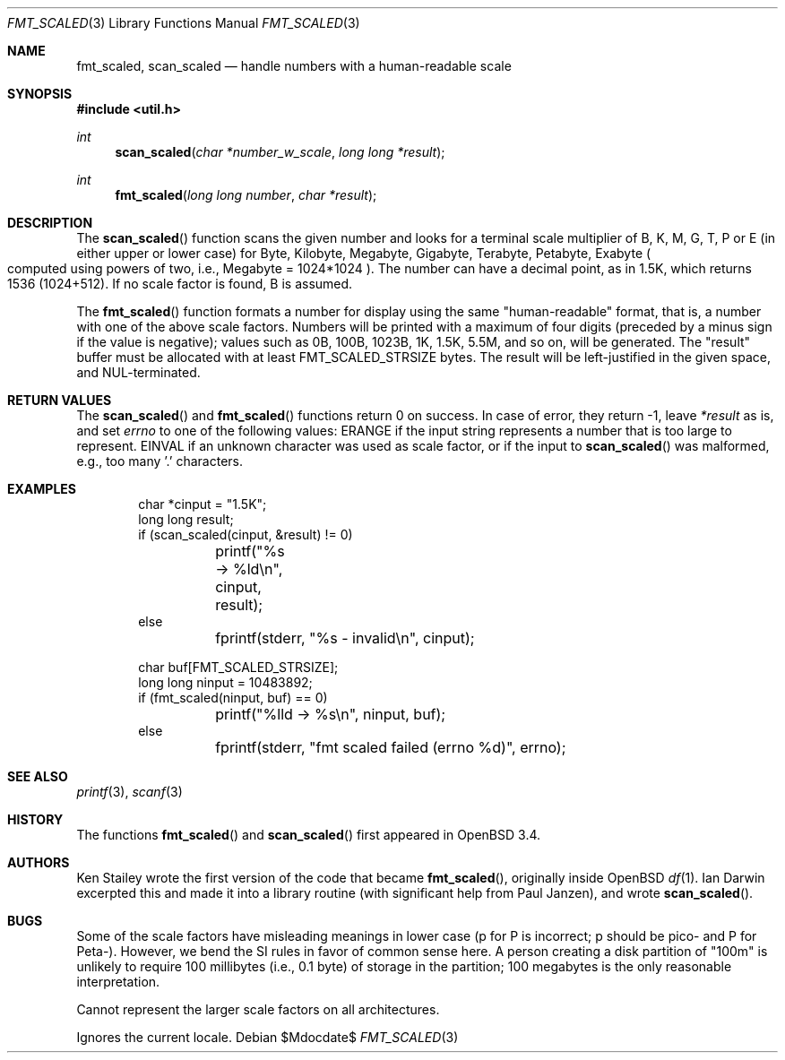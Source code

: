 .\"	$OpenBSD: src/lib/libutil/fmt_scaled.3,v 1.4 2007/05/31 19:19:38 jmc Exp $
.\" Copyright (c) 2001, 2003 Ian Darwin.  All rights reserved.
.\"
.\" Redistribution and use in source and binary forms, with or without
.\" modification, are permitted provided that the following conditions
.\" are met:
.\" 1. Redistributions of source code must retain the above copyright
.\"    notice, this list of conditions and the following disclaimer.
.\" 2. Redistributions in binary form must reproduce the above copyright
.\"    notice, this list of conditions and the following disclaimer in the
.\"    documentation and/or other materials provided with the distribution.
.\" 3. The name of the author may not be used to endorse or promote products
.\"    derived from this software without specific prior written permission.
.\"
.\" THIS SOFTWARE IS PROVIDED BY THE AUTHOR ``AS IS'' AND ANY EXPRESS OR
.\" IMPLIED WARRANTIES, INCLUDING, BUT NOT LIMITED TO, THE IMPLIED WARRANTIES
.\" OF MERCHANTABILITY AND FITNESS FOR A PARTICULAR PURPOSE ARE DISCLAIMED.
.\" IN NO EVENT SHALL THE AUTHOR BE LIABLE FOR ANY DIRECT, INDIRECT,
.\" INCIDENTAL, SPECIAL, EXEMPLARY, OR CONSEQUENTIAL DAMAGES (INCLUDING, BUT
.\" NOT LIMITED TO, PROCUREMENT OF SUBSTITUTE GOODS OR SERVICES; LOSS OF USE,
.\" DATA, OR PROFITS; OR BUSINESS INTERRUPTION) HOWEVER CAUSED AND ON ANY
.\" THEORY OF LIABILITY, WHETHER IN CONTRACT, STRICT LIABILITY, OR TORT
.\" (INCLUDING NEGLIGENCE OR OTHERWISE) ARISING IN ANY WAY OUT OF THE USE OF
.\" THIS SOFTWARE, EVEN IF ADVISED OF THE POSSIBILITY OF SUCH DAMAGE.
.\"
.Dd $Mdocdate$
.Dt FMT_SCALED 3
.Os
.Sh NAME
.Nm fmt_scaled ,
.Nm scan_scaled
.Nd handle numbers with a human-readable scale
.Sh SYNOPSIS
.Fd #include <util.h>
.Ft int
.Fn scan_scaled "char *number_w_scale" "long long *result"
.Ft int
.Fn fmt_scaled "long long number" "char *result"
.Sh DESCRIPTION
The
.Fn scan_scaled
function scans the given number and looks for a terminal scale multiplier
of B, K, M, G, T, P or E
.Pq in either upper or lower case
for Byte, Kilobyte, Megabyte, Gigabyte, Terabyte, Petabyte, Exabyte
.Po computed using powers of two, i.e., Megabyte = 1024*1024
.Pc .
The number can have a decimal point, as in 1.5K, which returns 1536
.Pq 1024+512 .
If no scale factor is found, B is assumed.
.Pp
The
.Fn fmt_scaled
function formats a number for display using the same
"human-readable" format, that is, a number with one of the above scale factors.
Numbers will be printed with a maximum of four digits (preceded by
a minus sign if the value is negative); values such
as 0B, 100B, 1023B, 1K, 1.5K, 5.5M, and so on, will be generated.
The
.Qq result
buffer must be allocated with at least
.Dv FMT_SCALED_STRSIZE
bytes.
The result will be left-justified in the given space, and NUL-terminated.
.Sh RETURN VALUES
The
.Fn scan_scaled
and
.Fn fmt_scaled
functions
return 0 on success.
In case of error, they return \-1, leave
.Va *result
as is, and set
.Va errno
to one of the following values:
.Dv ERANGE
if the input string represents a number that is too large to represent.
.Dv EINVAL
if an unknown character was used as scale factor, or
if the input to
.Fn scan_scaled
was malformed, e.g., too many '.' characters.
.Sh EXAMPLES
.Bd -literal -offset indent
char *cinput = "1.5K";
long long result;
if (scan_scaled(cinput, &result) != 0)
	printf("%s -> %ld\en", cinput, result);
else
	fprintf(stderr, "%s - invalid\en", cinput);

char buf[FMT_SCALED_STRSIZE];
long long ninput = 10483892;
if (fmt_scaled(ninput, buf) == 0)
	printf("%lld -> %s\en", ninput, buf);
else
	fprintf(stderr, "fmt scaled failed (errno %d)", errno);
.Ed
.Sh SEE ALSO
.Xr printf 3 ,
.Xr scanf 3
.Sh HISTORY
The functions
.Fn fmt_scaled
and
.Fn scan_scaled
first appeared in
.Ox 3.4 .
.Sh AUTHORS
Ken Stailey wrote the first version of the code that became
.Fn fmt_scaled ,
originally inside
.Ox
.Xr df 1 .
Ian Darwin excerpted this and made it into a library routine
(with significant help from Paul Janzen), and wrote
.Fn scan_scaled .
.Sh BUGS
Some of the scale factors have misleading meanings in lower case
(p for P is incorrect; p should be pico- and P for Peta-).
However, we bend the SI rules in favor of common sense here.
A person creating a disk partition of "100m" is unlikely to require
100 millibytes (i.e., 0.1 byte) of storage in the partition;
100 megabytes is the only reasonable interpretation.
.Pp
Cannot represent the larger scale factors on all architectures.
.Pp
Ignores the current locale.
